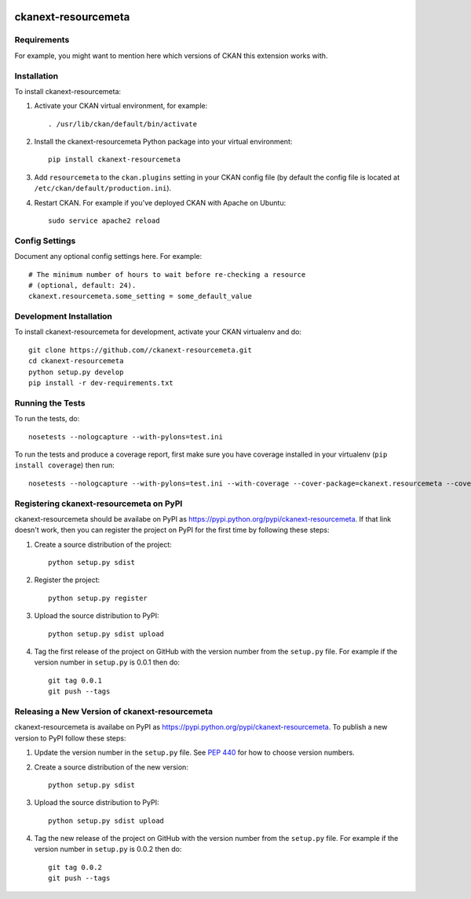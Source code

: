 .. You should enable this project on travis-ci.org and coveralls.io to make
   these badges work. The necessary Travis and Coverage config files have been
   generated for you.

.. image:: https://travis-ci.org//ckanext-resourcemeta.svg?branch=master
    :target: https://travis-ci.org//ckanext-resourcemeta

.. image:: https://coveralls.io/repos//ckanext-resourcemeta/badge.svg
  :target: https://coveralls.io/r//ckanext-resourcemeta

.. image:: https://pypip.in/download/ckanext-resourcemeta/badge.svg
    :target: https://pypi.python.org/pypi//ckanext-resourcemeta/
    :alt: Downloads

.. image:: https://pypip.in/version/ckanext-resourcemeta/badge.svg
    :target: https://pypi.python.org/pypi/ckanext-resourcemeta/
    :alt: Latest Version

.. image:: https://pypip.in/py_versions/ckanext-resourcemeta/badge.svg
    :target: https://pypi.python.org/pypi/ckanext-resourcemeta/
    :alt: Supported Python versions

.. image:: https://pypip.in/status/ckanext-resourcemeta/badge.svg
    :target: https://pypi.python.org/pypi/ckanext-resourcemeta/
    :alt: Development Status

.. image:: https://pypip.in/license/ckanext-resourcemeta/badge.svg
    :target: https://pypi.python.org/pypi/ckanext-resourcemeta/
    :alt: License

=============
ckanext-resourcemeta
=============

.. Put a description of your extension here:
   What does it do? What features does it have?
   Consider including some screenshots or embedding a video!


------------
Requirements
------------

For example, you might want to mention here which versions of CKAN this
extension works with.


------------
Installation
------------

.. Add any additional install steps to the list below.
   For example installing any non-Python dependencies or adding any required
   config settings.

To install ckanext-resourcemeta:

1. Activate your CKAN virtual environment, for example::

     . /usr/lib/ckan/default/bin/activate

2. Install the ckanext-resourcemeta Python package into your virtual environment::

     pip install ckanext-resourcemeta

3. Add ``resourcemeta`` to the ``ckan.plugins`` setting in your CKAN
   config file (by default the config file is located at
   ``/etc/ckan/default/production.ini``).

4. Restart CKAN. For example if you've deployed CKAN with Apache on Ubuntu::

     sudo service apache2 reload


---------------
Config Settings
---------------

Document any optional config settings here. For example::

    # The minimum number of hours to wait before re-checking a resource
    # (optional, default: 24).
    ckanext.resourcemeta.some_setting = some_default_value


------------------------
Development Installation
------------------------

To install ckanext-resourcemeta for development, activate your CKAN virtualenv and
do::

    git clone https://github.com//ckanext-resourcemeta.git
    cd ckanext-resourcemeta
    python setup.py develop
    pip install -r dev-requirements.txt


-----------------
Running the Tests
-----------------

To run the tests, do::

    nosetests --nologcapture --with-pylons=test.ini

To run the tests and produce a coverage report, first make sure you have
coverage installed in your virtualenv (``pip install coverage``) then run::

    nosetests --nologcapture --with-pylons=test.ini --with-coverage --cover-package=ckanext.resourcemeta --cover-inclusive --cover-erase --cover-tests


---------------------------------
Registering ckanext-resourcemeta on PyPI
---------------------------------

ckanext-resourcemeta should be availabe on PyPI as
https://pypi.python.org/pypi/ckanext-resourcemeta. If that link doesn't work, then
you can register the project on PyPI for the first time by following these
steps:

1. Create a source distribution of the project::

     python setup.py sdist

2. Register the project::

     python setup.py register

3. Upload the source distribution to PyPI::

     python setup.py sdist upload

4. Tag the first release of the project on GitHub with the version number from
   the ``setup.py`` file. For example if the version number in ``setup.py`` is
   0.0.1 then do::

       git tag 0.0.1
       git push --tags


----------------------------------------
Releasing a New Version of ckanext-resourcemeta
----------------------------------------

ckanext-resourcemeta is availabe on PyPI as https://pypi.python.org/pypi/ckanext-resourcemeta.
To publish a new version to PyPI follow these steps:

1. Update the version number in the ``setup.py`` file.
   See `PEP 440 <http://legacy.python.org/dev/peps/pep-0440/#public-version-identifiers>`_
   for how to choose version numbers.

2. Create a source distribution of the new version::

     python setup.py sdist

3. Upload the source distribution to PyPI::

     python setup.py sdist upload

4. Tag the new release of the project on GitHub with the version number from
   the ``setup.py`` file. For example if the version number in ``setup.py`` is
   0.0.2 then do::

       git tag 0.0.2
       git push --tags

